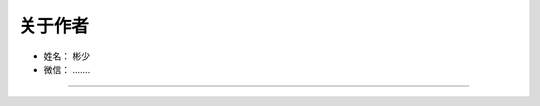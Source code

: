 ==============
关于作者
==============

* 姓名：     彬少
* 微信：     .......

--------------------------------------------

.. image:: image/logo-binbinyouli.png